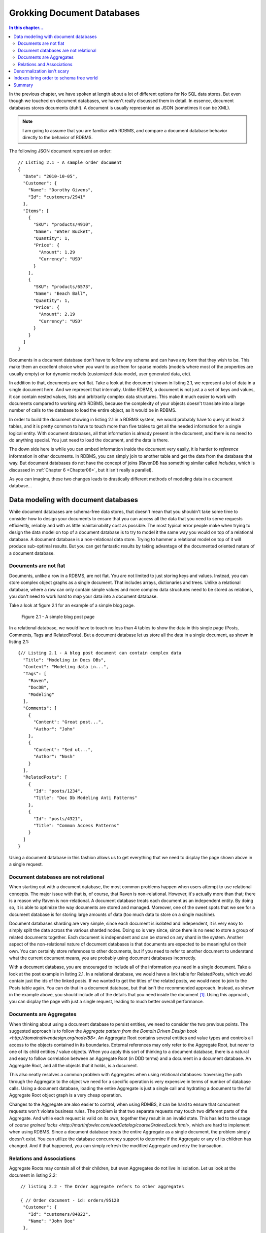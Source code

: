 Grokking Document Databases
***************************************

.. contents:: In this chapter...
  :depth: 3

In the previous chapter, we have spoken at length about a lot of different options for No SQL data stores. But even 
though we touched on document databases, we haven't really discussed them in detail. In essence, document databases
stores documents (duh!). A document is usually represented as JSON (sometimes it can be XML). 

.. note::

  I am going to assume that you are familiar with RDBMS, and compare a document database behavior directly to the
  behavior of RDBMS.

The following JSON document represent an order::

  // Listing 2.1 - A sample order document 
  { 
    "Date": "2010-10-05",
    "Customer": { 
      "Name": "Dorothy Givens",
      "Id": "customers/2941"
    },
    "Items": [
      { 
        "SKU": "products/4910",
        "Name": "Water Bucket",
        "Quantity": 1,
        "Price": { 
          "Amount": 1.29
          "Currency": "USD"
        }
      },
      { 
        "SKU": "products/6573",
        "Name": "Beach Ball",
        "Quantity": 1,
        "Price": { 
          "Amount": 2.19
          "Currency": "USD"
        }
      }      
    ]
  }
  
Documents in a document database don't have to follow any schema and can have any form that they wish to be. This make 
them an excellent choice when you want to use them for sparse models (models where most of the properties are usually
empty) or for dynamic models (customized data model, user generated data, etc).

In addition to that, documents are *not* flat. Take a look at the document shown in listing 2.1, we represent a lot of 
data in a single document here. And we represent that internally. Unlike RDBMS, a document is not just a a set of keys
and values, it can contain nested values, lists and arbitrarily complex data structures. This make it much easier to 
work with documents compared to working with RDBMS, because the complexity of your objects doesn't translate into a 
large number of calls to the database to load the entire object, as it would be in RDBMS.

In order to build the document showing in listing 2.1 in a RDBMS system, we would probably have to query at least 3 
tables, and it is pretty common to have to touch more than five tables to get all the needed information for a single
logical entity. With document databases, all that information is already present in the document, and there is no need
to do anything special. You just need to load the document, and the data is there.

The down side here is while you can embed information inside the document very easily, it is harder to *reference* 
information in other documents. In RDBMS, you can simply join to another table and get the data from the database
that way. But document databases do not have the concept of joins (RavenDB has something similar called *includes*, 
which is discussed in :ref:`Chapter 6 <Chapter06>`, but it isn't really a parallel).

As you can imagine, these two changes leads to drastically different methods of modeling data in a document 
database...
  
Data modeling with document databases
=====================================

While document databases are schema-free data stores, that doesn't mean that you shouldn't take some time to consider 
how to design your documents to ensure that you can access all the data that you need to serve requests efficiently, 
reliably and with as little maintainability cost as possible. The most typical error people make when trying to design
the data model on top of a document database is to try to model it the same way you would on top of a relational 
database. A document database is a non-relational data store. Trying to hammer a relational model on top of it will 
produce sub-optimal results. But you can get fantastic results by taking advantage of the documented oriented nature 
of a document database.

Documents are not flat
^^^^^^^^^^^^^^^^^^^^^^^

Documents, unlike a row in a RDBMS, are not flat. You are not limited to just storing keys and values. Instead, you 
can store complex object graphs as a single document. That includes arrays, dictionaries and trees. Unlike a relational
database, where a row can only contain simple values and more complex data structures need to be stored as relations, 
you don't need to work hard to map your data into a document database.

Take a look at figure 2.1 for an example of a simple blog page.

.. figure::  _static/BlogPost.png

  Figure 2.1 - A simple blog post page
  
In a relational database, we would have to touch no less than 4 tables to show the data in this single page (Posts, 
Comments, Tags and RelatedPosts). But a document database let us store all the data in a single document, as shown 
in listing 2.1::
  
  {// Listing 2.1 - A blog post document can contain complex data
    "Title": "Modeling in Docs DBs",
    "Content": "Modeling data in...",
    "Tags": [
      "Raven",
      "DocDB",
      "Modeling"
    ],
    "Comments": [
      {
        "Content": "Great post...",
        "Author": "John"
      },
      {
        "Content": "Sed ut...",
        "Author": "Nosh"
      }
    ],
    "RelatedPosts": [
      {
        "Id": "posts/1234",
        "Title": "Doc Db Modeling Anti Patterns"
      },
      {
        "Id": "posts/4321",
        "Title": "Common Access Patterns"
      }
    ]
  }

Using a document database in this fashion allows us to get everything that we need to display the page shown above in a 
single request.

Document databases are not relational
^^^^^^^^^^^^^^^^^^^^^^^^^^^^^^^^^^^^^^
When starting out with a document database, the most common problems happen when users attempt to use relational concepts.
The major issue with that is, of course, that Raven is non-relational. However, it's actually more than that; there is
a reason why Raven is non-relational.
A document database treats each document as an independent entity. By doing so, it is able to optimize the way 
documents are stored and managed. Moreover, one of the sweet spots that we see for a document database is for 
storing large amounts of data (too much data to store on a single machine).

Document databases sharding are very simple, since each document is isolated and independent, it is very easy to simply
split the data across the various sharded nodes. Doing so is very since, since there is no need to store a group of 
related documents together. Each document is independent and can be stored on any shard in the system. Another aspect 
of the non-relational nature of document databases is that documents are expected to be meaningful on their own. You 
can certainly store references to other documents, but if you need to refer to another document to understand what the
current document means, you are probably using document databases incorrectly.

With a document database, you are encouraged to include all of the information you need in a single document. Take a 
look at the post example in listing 2.1. In a relational database, we would have a link table for RelatedPosts, which 
would contain just the ids of the linked posts. If we wanted to get the titles of the related posts, we would need to
join to the Posts table again. You can do that in a document database, but that isn't the recommended approach. 
Instead, as shown in the example above, you should include all of the details that you need inside the document [#denormalization]_. Using 
this approach, you can display the page with just a single request, leading to much better overall performance.

Documents are Aggregates
^^^^^^^^^^^^^^^^^^^^^^^^^

When thinking about using a document database to persist entities, we need to consider the two previous points. The 
suggested approach is to follow the `Aggregate pattern from the Domain Driven Design book 
<http://domaindrivendesign.org/node/88>`. 
An Aggregate Root contains several entities and value types and controls all access to the objects contained in its 
boundaries. External references may only refer to the Aggregate Root, but never to one of its child entities / value 
objects. When you apply this sort of thinking to a document database, there is a natural and easy to follow correlation
between an Aggregate Root (in DDD terms) and a document in a document database. An Aggregate Root, and all the objects 
that it holds, is a document.

This also neatly resolves a common problem with Aggregates when using relational databases: traversing the path through
the Aggregate to the object we need for a specific operation is very expensive in terms of number of database calls. 
Using a document database, loading the entire Aggregate is just a single call and hydrating a document to the full 
Aggregate Root object graph is a very cheap operation.

Changes to the Aggregate are also easier to control, when using RDMBS, it can be hard to ensure that concurrent 
requests won't violate business rules. The problem is that two separate requests may touch two different parts of 
the Aggregate. And while each request is valid on its own, together they result in an invalid state. This has led to 
the usage of `coarse grained locks <http://martinfowler.com/eaaCatalog/coarseGrainedLock.html>`, which are hard to 
implement when using RDBMS. Since a document database treats the entire Aggregate as a single document, the problem
simply doesn't exist. You can utilize the database concurrency support to determine if the Aggregate or any of
its children has changed. And if that happened, you can simply refresh the modified Aggregate and retry the 
transaction.

Relations and Associations
^^^^^^^^^^^^^^^^^^^^^^^^^^^

Aggregate Roots may contain all of their children, but even Aggregates do not live in isolation. Let us look at the 
document in listing 2.2::
  
   // listing 2.2 - The Order aggregate refers to other aggregates
   
   { // Order document - id: orders/95128
    "Customer": {
      "Id": "customers/84822",
      "Name": "John Doe"
    },
    "OrderLines": [
      "Product": {
        "Id": "products/1724",
        "Name": "Milk"
      },
      "Quantity": 3,
      "Price": { 
        "Amount": 1.2,
        "Currency": "USD"
      }
    ]
  }
  
  { // Product document - id: products/1724
    "Name": "Milk",
    "Price": { 
        "Amount": 1.2,
        "Currency": "USD"
     },
    "OrganicFood": true,
    "GoodForYou": true
  }
  
  { // Customer document - id: customers/84822
    "Name": "John Doe",
    "Email": "john.doe@example.org",
    "LastLogin": "2010-10-05T15:40:19"
  }

The Aggregate Root for an Order will contain Order Lines, but an Order Line will not contain a Product. Instead, it 
contains a *denormalized reference* to the product. The product is another aggregate, obviously. And here we have a 
tension between competing needs. On the one hand, we want to be able to process the order document without having to
reference another document (since this results in *much* better overall performance). But on the other hand, in order
to do so, we have to duplicate the product (and customer, for that matter) information inside the order document.
We will discuss this problem in the next section.

.. note:: What to denormalize?

  While I think that denormalizing some data to the referring document, you should carefully consider what *sort* of
  data you are going to denormalize. For example, in the customer case, we denormalized the customer name. That is a 
  good choice, because a name is going to change rarely.
  But the LastLogin property is going to change all the time. In this case, we don't really care about the customer 
  login time, but even if we did, we still wouldn't be able to denormalize the LastLogin property.
  Like in most cases, the answer to "What to denormalized?" is it depends!
  
  It depends on:
  
  * How often the value changes?
  * How important is the value to the referring document?
  
  Luckily, in practice it turns out that it is rare that you would want to have access to a rapidly changing from 
  another document. BUt if you do, it might be a good idea to relax the "documents are independent" rule.

In a relational database, we can usually rely on *Lazy Loading* to help us, but most document databases client API
will *not* support lazy loading. This is intentional, explicit, and by design decision. Instead of relying on lazy 
loading, the expected usage is to hold the associated document key as well as the information from it to process the 
current document. If you really need the full associated document, you need to explicitly load it [#includes]_. 

The reasoning behind this is simple: we want to make it just a tad harder to reference data in other documents. It is 
very common when using an Object Relational Mappers to do something like: ``orderLine.Product.Name``, which will lazily 
load the Product entity. That makes sense when you are living in a relational world, but a document database is not 
relational.

Denormalization isn't scary
============================

Data modeling in relational database is usually focused on discovering what data we need to keep, and normalizing it so
each piece of data will live in only a single location. Normalization in RDBMS had such a major role because storage was
*expensive*. It helps to remember that when a lot of those techniques were develop, in 1981, a megabyte of persistent 
storage cost U$460. At the time of this writing you can get a 1 *terra byte* HD for 63$, putting the price of a 
*gigabyte* of persistent storage at 6 cents USD!

It made sense to try to optimize this with normalization. In essence, normalization is compressing the data, by taking 
the repeated patterns and substituting them with a marker. There is also another issue, when normalization came out, 
the applications being were far different than the type of applications we build today. In terms of number of 
users, time that you had to process a single request, concurrent requests, amount of data that you had to deal with, 
etc. Under those circumstances, it actually made sense to trade off read speed for storage. In today's world? I don't 
think that it hold as much.

The other major benefit of normalization, which took extra emphasis when the reduction in storage became less important
as HD sizes grew, is that when you state a fact only once, you can modify it only once. The corollary to that is that 
when you need to modify this data, you can do so in only one location. Except... there is a large set of scenarios where you
*don't* want to do that. 

Let us take invoices as a good example. In the case of an invoicing system , if you changed the product 
name from "Thingamajig" to "Foomiester", that is going to be mighty confusing for the user when I look at that invoice and 
have see an invoice for a product that they never bought. What about the name of the customer? Think about the scenarios 
in which someone changes their name (marriage is most common one, probably). If a woman orders a book under her maiden name,
then changes her name after she married, what is supposed to show on the order when it is displayed? If it is the new name,
that person didn't exist at the time of the order.

Another very important consideration is to consider costs. In the vast majority of systems, the number of reads far exceeds
the number of writes. But normalization is a technique that trades off write speed for read speed (you have to write the
data only once, but you have to join the data on every read). At the time the technique was introduced, it made a lot of 
sense, but today... I don't think so.

So we have ruled out the space saving as not really important, and the only thing that is left is the cost of actually 
ensuring that when we update the data, we update it in all locations. As I mentioned previously, there is a large set
of scenarios where you actually *don't* want to update the data, you want to keep the information as it was at the time 
the document was created. Not surprisingly, this tends to show up a lot when you are dealing with data that represent actual
documents (orders, invoices, loan contract, etc).

And when you *do* want to update the data, you can do so when you write to the master source. That is a bit annoying, 
because you have to keep track of where you denormalized the data, but it isn't hard, and the end result is that you 
are doing some additional amount of work on writes (rare) but significantly reduces the amount of work that you do for
reads (common).

That is a good tradeoff, in my eyes.

Indexes bring order to schema free world
=========================================

Document databases allow you to store data without requiring any schema. That is great, except that in practice, there
isn't much that you can do if I just hand you a document. You can display it, and allow the user to edit it, but that
is about it. In practice, our documents usually have the same structure. An order will always have OrderLines, for 
example. And even though two different order documents may have slightly different schema, they will tend to look fairly
similar to one another.

Some document databases (RavendB and CouchDB, for example) have the notion of indexes (CouchDB calls them Views), which 
allow us to bring some order back to our database. An index defines how to transform a document from the basic anything
goes form to a predictable, known, format. The advantages in that are huge. After all, there is a reason why relational
databases requires you to have a schema. When you have a known data format, there are a lot of things that you can do with
it. 

In particular, you can search that data *really* fast. Moreover, you can pull the data directly from the index, skipping
the schema free nature of documents in favor of the predictable nature of the index format. What happens in practice is 
that document databases generally use indexes to allow you to define how you want to query the documents.

There is another aspect to it, however. Remember the notion that documents are independent? That is great when you are 
thinking about a single document, but one of the major features that a user expects from a database is to be able to 
query on aggregation of documents (how many posts in Ayende's blog, for example).

In document databases, aggregations are handled using map/reduce indexes.

.. note:: Don't Panic!
  
  Yes, I know that map/reduce sounds scary. But map/reduce is really just another way to call ``group by``. That is all
  what map/reduce is, when you get down to it. We will discuss map/reduce indexes in detail in :ref:`Chapter 5 <Chapter05>`,
  don't worry, you'll pick it up very quickly.

All aggregations inside a document database is done using map/reduce. Some databases (such as MongoDB) allows you to
run those map/reduce queries on the fly. Others (RavenDB, CouchDB) requires you to define a map/reduce index and then 
query the index. We will discuss the differences between the two in detail in :ref:`Chapter 4 <Chapter04>`.


Summary
========

In this chapter we have explored what exactly a document database *is*, not only in the sense of what sort of data is stored
inside a document database, but how we work with it.
Documents can be arbitrarily complex, which allows us to hold an entire Aggregate Root inside a single document. And because
documents are independent, they should not require referencing another document in order to process requests regarding that 
document. Therefor, we model documents in order to include denormalized references to other documents.
Those denormalized reference copy the document id as well as whatever properties that are important to the referring document.

We can handle denormalized updates in one of two ways:

* Keep the old data - useful for invoices, orders, etc. Where the document referent a point in time.
* Update all copies of the data - useful when the data represent the current value.

RavenDB includes explicit support to make handle denormalized updates, which we discuss in TODO.

Finally, we discussed the role of indexes in a document database, and introduced the dreaded map/reduce indexes. Indexes are
used to give the database a way to extract a schema out of a set of documents.

And now, enough with discussing high level concepts, we are going to go ahead and start working with RavenDB directly and 
discover why it is the best document database [#bias]_ that you have seen.

.. rubric:: Footnotes
  
.. [#denormalization] Yes, that does means that we are effectively denormalize the data. RavenDB includes several 
  mechanisms to deal with this issue, but in practice, it turns out to be a fairly minor concern. We will discuss
  this issue at more length later in this chapter.

.. [#includes] Note, however, that RavenDB specifically includes a feature to make such operations more efficient.
  We discuss this in :ref:`chapter 6 <includes>`. The feature is called *includes*. 
  
.. [#bias] In my obviously unbiased opinion :-).